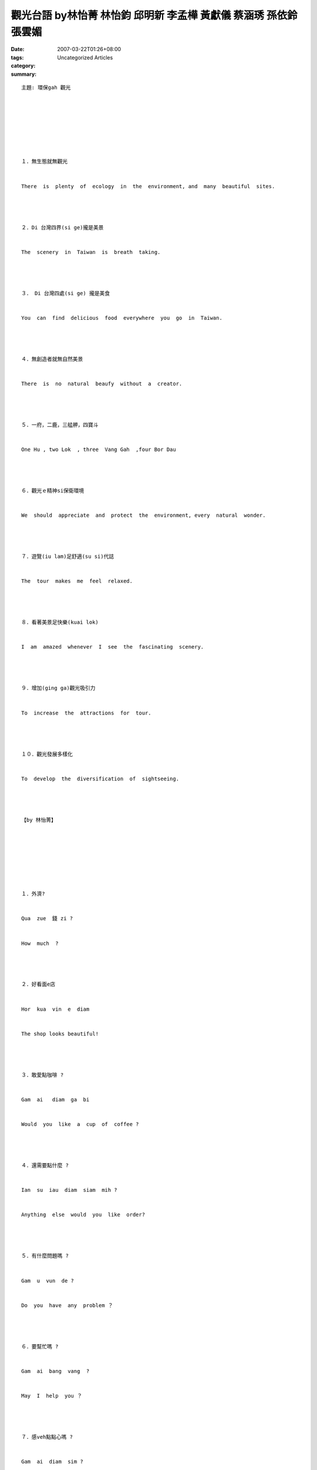 觀光台語 by林怡菁 林怡鈞 邱明新 李孟樺 黃獻儀 蔡涵琇 孫依鈴 張雲媚
##############################################################################################

:date: 2007-03-22T01:26+08:00
:tags: 
:category: Uncategorized Articles
:summary: 


:: 



  主題: 環保gah 觀光








  １．無生態就無觀光


  There  is  plenty  of  ecology  in  the  environment, and  many  beautiful  sites.




  ２．Di 台灣四界(si ge)攏是美景


  The  scenery  in  Taiwan  is  breath  taking.




  ３． Di 台灣四處(si ge) 攏是美食


  You  can  find  delicious  food  everywhere  you  go  in  Taiwan.




  ４．無創造者就無自然美景


  There  is  no  natural  beaufy  without  a  creator.




  ５．一府，二鹿，三艋舺，四寶斗


  One Hu , two Lok  , three  Vang Gah  ,four Bor Dau




  ６．觀光ｅ精神si保衛環境


  We  should  appreciate  and  protect  the  environment, every  natural  wonder.




  ７．遊覽(iu lam)足舒適(su si)代誌


  The  tour  makes  me  feel  relaxed.




  ８．看著美景足快樂(kuai lok)


  I  am  amazed  whenever  I  see  the  fascinating  scenery.




  ９．增加(ging ga)觀光吸引力


  To  increase  the  attractions  for  tour.




  １０．觀光發展多樣化


  To  develop  the  diversification  of  sightseeing.




  【by 林怡菁】








  １．外濟?


  Qua  zue  錢 zi ?


  How  much  ?




  ２．好看面e店


  Hor  kua  vin  e  diam


  The shop looks beautiful!




  ３．敢愛點咖啡 ?


  Gam  ai   diam  ga  bi


  Would  you  like  a  cup  of  coffee ?




  ４．還需要點什麼 ?


  Ian  su  iau  diam  siam  mih ?


  Anything  else  would  you  like  order?




  ５．有什麼問題嗎 ?


  Gam  u  vun  de ?


  Do  you  have  any  problem ？




  ６．要幫忙嗎 ?


  Gam  ai  bang  vang  ?


  May  I  help  you ？




  ７．感veh點點心嗎 ?


  Gam  ai  diam  sim ?


  Would  you  like  to  have  a  snack ?




  ８．敢veh 點麵包 ?


  Gam  veh  diam  mi  bau ?


  How  about  some  bread  ?




  ９．敢有汽水 ?


  Gam u  ki  zui ?


  Do  you  have  any  soda ?




  １０．感覺真快樂


  Gam  gak  zi  kuai  lok


  I  feel  pleasant  and  happy.




  【by 林怡鈞】












  １．Qua  shu  be  o  zit  gua  sin  e 菜單




  ２．Sang  ho 人客 e 菜單 su  iau 注意 有 chingki  bo




  ３．以親切e笑容gah招呼來歡迎人客




  ４．人客diam菜e  shi  ai 注意 tian




  ５．早頓e 時 ai 講 ghau  早




  ６．Ai 保持 服務區 gah




  ７．組織gah 管理 所有 e 餐廳工作人員




  ８．監督所有被交代 落去e 任務




  ９．預測銷售量 gah 餐具 e 銷售量




  １０．下班 進前 , 領班對 明啊仔e　代誌　su iau (需要) 做適當e 安排




  【by 邱明新】












  １．Qau 早


  Qau  za


  Good  morning




  ２．請小心腳步


  Ciann  sior  sim  ka  bo


  Please  watch  your  step




  ３．車子veh開


  Cia  veh  kiu  a


  The  car  is  leaving  now.




  ４．休息站到了


  Hiu  sik  zam  gau  a


  Here  comes  the  Rest  Area.




  ５．有人veh 去便所無 ?


  U  lang  veh  ki  ben  so  vor


  Does  anyone  need  to  use  the  restroom ?




  ６．有人veh 食點心無?


  U  lang  veh  ziah  diam  sim  vor ?


  Would  anyone  like  dissert?




  ７．起床囉  ?


  Ki  cng  lo


  Wake  up !




  ８．去睏


  Ki  kum  a


  Time  for  bed !




  ９．你好


  Li  hor


  Hello !




  １０．向zit 將行


  Cia  hiong  zit  bing  gia


  Please  come  with  me .




  【by 李孟樺】










  1.li hor    你好




  2.請問你veh食什麼  請問您要吃什麼




  3.櫃檯di le hia   櫃檯在那裡




  4.交 ho 我 dor 好   交給我就好




  5.無問題    沒問題




  6.你 e 房間 si 330 號   您的房間是330號




  7.請gok ui lo chia e si zun ai ga bun sor te zau    請各位落車e時陣愛ga bunsor帶走




  8.330 hor e lang ke veh ge zit  nia mi pue   330 號e客人veh加一領棉被




  9.ze zit bau 35 ko,na ve 5 bau gorh sang li zit guan de     這個一包35元,若買5包gorh送你一罐茶




  10.gam sia li e gong lim   感謝您的光臨


  gam sia li e gau guan  感謝你e交關




  【by 黃獻儀】












  1.妳是做什麼的?


  妳是zia sia 頭路?


  What do you do?




  2.我在飯店工作


  我di bng diam做 kang kue


  I work at a hotel.




  3.妳在哪家飯店工作?


  妳di dor zit ging bng diam 做 kang kue?


  What hotel do you work at?




  4.我在Harbor View Hotel 工作


  我di Harbor View Hotel kang kue


  I work at the Harbor View Hotel.




  5.妳的職位是什麼?


  妳e zit ui 是sa?


  What do you do there?




  6.我是行李員


  我是hing li guan


  I’m a bell boy.




  7.行李員的責任是什麼?


  hing li guan e 責任是sa?


  What are the bell boy’s duties?




  8.行李員帶客人去他們的房間並拿他們的行李


  hing li guan cua lang ke 去yin e bang ging 並 替 yin e hing li


  A bell boy takes guests to their rooms and carries their luggage.




  9.妳在這家飯店做多久了?


  妳di zit 間 bng diam zuo gua gu a?


  How long have you worked at this hotel?




  10.我在這做四個月了


  我di zia zue si go gue a


  I’ve worked here for four months.




  【by 蔡涵琇】
















  １.我們去看電影,好嗎？


  lan  lai  ki  kua den ia ,hor  bhor ?


  Let’s  go  to  see  a  movie , shall  we?




  ２.暗時e物件真好食


  am  si   e  mi  gia  zin  hor  ziah 。


  The  food  was  delicious  tonight。




  ３.台灣e珍珠奶茶真有名


  Dai  uan  e  zin  zu  ni  de  zin  u  mia 。


  The  pearl  milk  tea  of  Taiwan  is  very  famous.




  ４.阿里山是看日出的好所在


  A   li  sua  si  kuan   rit tau 出來 e  hor  so  zai。


  Alishan  is  a  good  place  for  seeing  the  sunrise.




  ５.遊覽車1點出發


  Iu lam  cia  i  dian  cut huat 。


  The  tourist  coach  will  leaving  at  one  o’clock.




  ６.我今仔日veh去逛街


  Gua  zin  narik  veh  ki  seh  ge


  I  want  to  go  shopping  today.




  ７.歹勢,我較晚到


  Painn  se ， ghua kah bhan gau。


  Sorry ，I  am  too  late .




  ８.台灣是寶島


  Dai  uan  si  bor dor 。


  Taiwan  is  a  treasured  island.




  ９.古早e 歌謠真好聽


  go  za  e  gua  ior  zin  hor  tian


  The  aforetime  ballads  sound  beautiful.




  １０.那個地方好玩?


  Dor　一個  所  在  好 sng？


  Is  there  any  place  worth  to  visit?




  【by 孫依鈴】














  1.天氣真好


  ti ki 足 好 e


  The weather is very nice.




  2.路途遙遠


  路途siu 遠


  It is a long way for the journey.




  3.行李很重


  行李足重


  The baggage is very heavy.




  4.幾點上車?


  gui 點上 cia?


  What time can we get on the bus?




  5.這裡真美


  Zia 足 sui e


  It is beautiful.




  6. 陽明山是個好地方


  iou .ming sua si ㄧ e 好所在


  Yang-Ming-Shan is a good place.




  7.士林夜市很熱鬧


  士林夜市足鬧熱


  The night market in Shih-Lin is very enjoyable.




  8.晚上要住的飯店在哪裡?


  暗時 vat dua e bng diam di dor?


  Where is the hotel that we’ll stay tonight?




  9.遊玩可以拍很多的照片


  cit tor e sai hip 足 濟 相片.


  We can take a lot of pictures in the tour.




  10 出國坐飛機很好玩


  cut  gok ze bue ling gi 足 hor 耍


  It is very funny to go aborad by plane.




  【by 張雲媚】














  -----
  more


`Original Post on Pixnet <http://daiqi007.pixnet.net/blog/post/9285389>`_